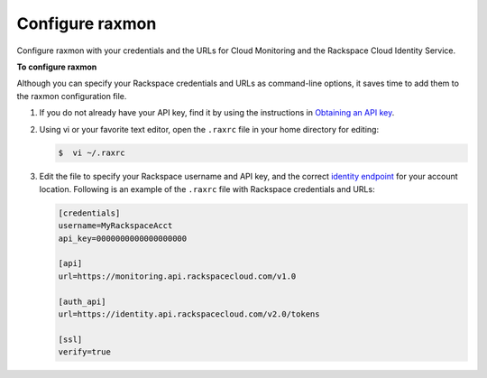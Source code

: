 
.. _gsg-configure-raxmon:

Configure raxmon 
^^^^^^^^^^^^^^^^^^^^^^^


Configure raxmon with your credentials and the URLs for Cloud Monitoring
and the Rackspace Cloud Identity Service.

 
**To configure raxmon**

Although you can specify your Rackspace credentials and URLs as
command-line options, it saves time to add them to the raxmon
configuration file.

#. If you do not already have your API key, find it by using the
   instructions in `Obtaining an API
   key <http://docs.rackspace.com/cm/api/v1.0/cm-getting-started/content/Authentication.html#finding-key>`__.

#. Using vi or your favorite text editor, open the ``.raxrc`` file in
   your home directory for editing:

   .. code::

       $  vi ~/.raxrc

#. Edit the file to specify your Rackspace username and API key, and the
   correct `identity
   endpoint <http://docs.rackspace.com/cm/api/v1.0/cm-getting-started/content/Authentication.html#auth-endpoint>`__
   for your account location. Following is an example of the ``.raxrc``
   file with Rackspace credentials and URLs:

   .. code::

       [credentials]
       username=MyRackspaceAcct
       api_key=0000000000000000000

       [api]
       url=https://monitoring.api.rackspacecloud.com/v1.0

       [auth_api]
       url=https://identity.api.rackspacecloud.com/v2.0/tokens

       [ssl]
       verify=true
